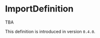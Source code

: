 #+options: toc:nil

* ImportDefinition

# A =import= definition TODO
TBA

#+html: <callout type="info" icon="true">
This definition is introduced in version =0.4.0=. 
#+html: </callout>
